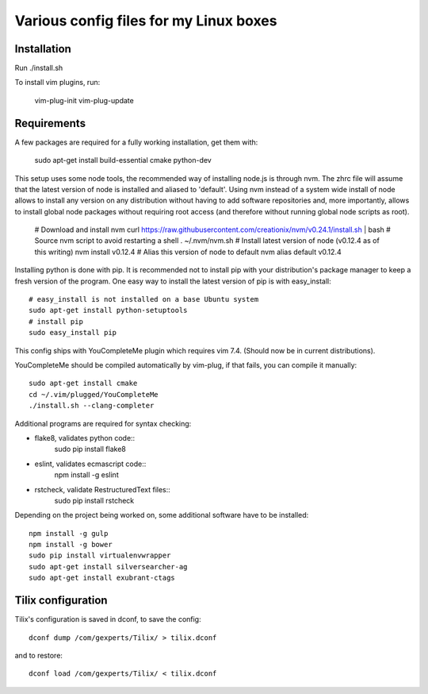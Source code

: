 Various config files for my Linux boxes
=======================================

Installation
------------

Run ./install.sh

To install vim plugins, run:

    vim-plug-init
    vim-plug-update


Requirements
------------

A few packages are required for a fully working installation, get them with:

    sudo apt-get install build-essential cmake python-dev

This setup uses some node tools, the recommended way of installing node.js
is through nvm. The zhrc file will assume that the latest version of node
is installed and aliased to 'default'. Using nvm instead of a system wide
install of node allows to install any version on any distribution without
having to add software repositories and, more importantly, allows to
install global node packages without requiring root access (and therefore
without running global node scripts as root).

    # Download and install nvm
    curl https://raw.githubusercontent.com/creationix/nvm/v0.24.1/install.sh | bash
    # Source nvm script to avoid restarting a shell
    . ~/.nvm/nvm.sh
    # Install latest version of node (v0.12.4 as of this writing)
    nvm install v0.12.4
    # Alias this version of node to default
    nvm alias default v0.12.4

Installing python is done with pip. It is recommended not to install pip
with your distribution's package manager to keep a fresh version of the
program. One easy way to install the latest version of pip is with
easy_install::
    # easy_install is not installed on a base Ubuntu system
    sudo apt-get install python-setuptools
    # install pip
    sudo easy_install pip

This config ships with YouCompleteMe plugin which requires vim 7.4.
(Should now be in current distributions).

YouCompleteMe should be compiled automatically by vim-plug, if that
fails, you can compile it manually::

    sudo apt-get install cmake
    cd ~/.vim/plugged/YouCompleteMe
    ./install.sh --clang-completer

Additional programs are required for syntax checking:

- flake8, validates python code::
    sudo pip install flake8

- eslint, validates ecmascript code::
    npm install -g eslint

- rstcheck, validate RestructuredText files::
    sudo pip install rstcheck

Depending on the project being worked on, some additional software have to
be installed::
    npm install -g gulp
    npm install -g bower
    sudo pip install virtualenvwrapper
    sudo apt-get install silversearcher-ag
    sudo apt-get install exubrant-ctags


Tilix configuration
-------------------

Tilix's configuration is saved in dconf, to save the config::

    dconf dump /com/gexperts/Tilix/ > tilix.dconf

and to restore::

    dconf load /com/gexperts/Tilix/ < tilix.dconf
